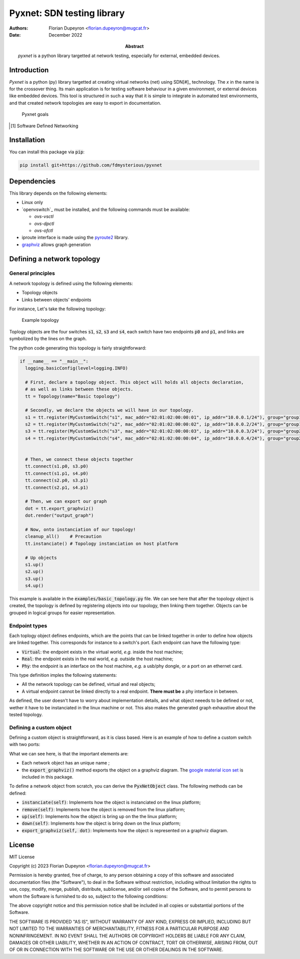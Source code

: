 ===========================
Pyxnet: SDN testing library
===========================

:Authors: - Florian Dupeyron <florian.dupeyron@mugcat.fr>
:Date: December 2022

:Abstract: `pyxnet` is a python library targetted at network testing, especially for
           external, embedded devices.


Introduction
============

`Pyxnet` is a python (py) library targetted at creating virtual networks (net) using SDN[#]_ technology. The `x` in the
name is for the crossover thing.
Its main application is for testing software behaviour in a given environment, or external devices
like embedded devices. This tool is structured in such a way that it is simple to integrate in
automated test environments, and that created network topologies are easy to export in
documentation.

.. figure:: docs/img/pyxnet_goals.png

  Pyxnet goals


.. [#] Software Defined Networking

.. `pyxnet` is the contraction of `py` for python, `net` for network, and a `x` for the crossover. It is a simple
.. python library somehow like `mininet`_, but more targetted towards embedded devices testing. It makes extensive
.. use of the `iproute2` linux utility suite, and `openvswitch`_.
.. 
.. .. _`mininet`: http://mininet.org
.. .. _`openvswitch`: https://www.openvswitch.org/
.. 
.. This library allows to create virtual network topologies, for instance assign specific MAC or IP addresses,
.. and instanciate this topology on a linux host, or generate a diagram of this toplogy using `graphviz`.

Installation
============

You can install this package via :code:`pip`:

.. code:: bash

  pip install git+https://github.com/fdmysterious/pyxnet


Dependencies
============

This library depends on the following elements:

- Linux only
- `openvswitch`_ must be installed, and the following commands must be available:

  - `ovs-vsctl`
  - `ovs-dpctl`
  - `ovs-ofctl`

- iproute interface is made using the `pyroute2`_ library.
- `graphviz`_ allows graph generation

.. _`pyroute2`: https://pyroute2.org/
.. _`graphviz`: https://github.com/xflr6/graphviz


Defining a network topology
===========================

General principles
------------------

A network topology is defined using the following elements:

- Topology objects
- Links between objects' endpoints

For instance, Let's take the following topology:

.. figure:: docs/img/example_topology.png
  :scale: 50

  Example topology

Toplogy objects are the four switches :code:`s1`, :code:`s2`, :code:`s3` and :code:`s4`, each switch have two endpoints
:code:`p0` and :code:`p1`, and links are symbolized by the lines on the graph.

The python code generating this topology is fairly straightforward:

.. code:: python

  if __name__ == "__main__":
    logging.basicConfig(level=logging.INFO)

    # First, declare a topology object. This object will holds all objects declaration,
    # as well as links between these objects.
    tt = Topology(name="Basic topology")

    # Secondly, we declare the objects we will have in our topology.
    s1 = tt.register(MyCustomSwitch("s1", mac_addr="02:01:02:00:00:01", ip_addr="10.0.0.1/24"), group="group1")
    s2 = tt.register(MyCustomSwitch("s2", mac_addr="02:01:02:00:00:02", ip_addr="10.0.0.2/24"), group="group1")
    s3 = tt.register(MyCustomSwitch("s3", mac_addr="02:01:02:00:00:03", ip_addr="10.0.0.3/24"), group="group2")
    s4 = tt.register(MyCustomSwitch("s4", mac_addr="02:01:02:00:00:04", ip_addr="10.0.0.4/24"), group="group2")


    # Then, we connect these objects together
    tt.connect(s1.p0, s3.p0)
    tt.connect(s1.p1, s4.p0)
    tt.connect(s2.p0, s3.p1)
    tt.connect(s2.p1, s4.p1)

    # Then, we can export our graph
    dot = tt.export_graphviz()
    dot.render("output_graph")

    # Now, onto instanciation of our topology!
    cleanup_all()    # Precaution
    tt.instanciate() # Topology instanciation on host platform

    # Up objects
    s1.up()
    s2.up()
    s3.up()
    s4.up()

This example is available in the :code:`examples/basic_topology.py` file. We can see here that after the topology object
is created, the topology is defined by registering objects into our topology, then linking them together. Objects can
be grouped in logical groups for easier representation.


Endpoint types
--------------

Each toplogy object defines endpoints, which are the points that can be linked together in order to define how objects
are linked together. This corresponds for instance to a switch's port. Each endpoint can have the following type:

- :code:`Virtual`: the endpoint exists in the virtual world, *e.g.* inside the host machine;
- :code:`Real`: the endpoint exists in the real world, *e.g.* outside the host machine;
- :code:`Phy`: the endpoint is an interface on the host machine, *e.g.* a usb/phy dongle, or a port on an ethernet card.

This type definition imples the following statements:

- All the network topology can be defined, virtual and real objects;
- A virtual endpoint cannot be linked directly to a real endpoint. **There must be** a phy interface in between.

As defined, the user doesn't have to worry about implementation details, and what object neeeds to be defined or not,
wether it have to be instanciated in the linux machine or not. This also makes the generated graph exhaustive about
the tested topology.


Defining a custom object
------------------------

Defining a custom object is straightforward, as it is class based. Here is an example of how to define a custom switch with two ports:

.. code:: python
  class MyCustomSwitch(Switch):
      """
      This class illustrates how a custom network object can be created
      by simply inheriting base objects
      """

      def __init__(self, name: str, mac_addr: str = None, ip_addr: str = None):
          # Each topology object has a name
          super().__init__(name,
              mac_addr   = mac_addr, # Not mandatory
              ip_addr    = ip_addr,  # Not mandatory

              stp_config = {
                  "rstp_enabled": True,     # Enable RSTP!
                  "bridge_priority": 0x8000 # Set bridge priority
              }
          )

          # Init endpoints
          self.p0 = self._endpoint_register("p0", Endpoint_Kind.Virtual)
          self.p1 = self._endpoint_register("p1", Endpoint_Kind.Virtual)

          # Set endpoint RSTP properties
          self.p0.properties["stp_config"] = {
              "path_cost": 100,
              "priority":  0x8000,
          }

          self.p1.properties["stp_config"] = {
              "path_cost": 100,
              "priority": 0x8000,
          }


      def export_graphviz(self, dot):
          """
          Illustrate how it's possible to customize
          the diagram generated object
          """

        dghelpers.box_logo_node(dot, self.name, dghelpers.asset("icons/material/router.png"), f"Switch {self.name}")


What we can see here, is that the important elements are:

- Each network object has an unique name ;
- the :code:`export_graphviz()` method exports the object on a graphviz diagram. The `google material icon set`_ is included in this package. 

.. _`google material icon set`: https://github.com/google/material-design-icons 

To define a network object from scratch, you can derive the :code:`PyxNetObject` class. The following methods can be defined:

- :code:`instanciate(self)`: Implements how the object is instanciated on the linux platform;
- :code:`remove(self)`: Implements how the object is removed from the linux platform;
- :code:`up(self)`: Implements how the object is bring up on the the linux platform;
- :code:`down(self)`: Implements how the object is bring down on the linux platform;
- :code:`export_graphviz(self, dot)`: Implements how the object is represented on a graphviz diagram.

.. TODO: What is going under the hood when instanciating the topology on a linux machine.


License
=======

MIT License

Copyright (c) 2023 Florian Dupeyron <florian.dupeyron@mugcat.fr>

Permission is hereby granted, free of charge, to any person obtaining a copy
of this software and associated documentation files (the "Software"), to deal
in the Software without restriction, including without limitation the rights
to use, copy, modify, merge, publish, distribute, sublicense, and/or sell
copies of the Software, and to permit persons to whom the Software is
furnished to do so, subject to the following conditions:

The above copyright notice and this permission notice shall be included in all
copies or substantial portions of the Software.

THE SOFTWARE IS PROVIDED "AS IS", WITHOUT WARRANTY OF ANY KIND, EXPRESS OR
IMPLIED, INCLUDING BUT NOT LIMITED TO THE WARRANTIES OF MERCHANTABILITY,
FITNESS FOR A PARTICULAR PURPOSE AND NONINFRINGEMENT. IN NO EVENT SHALL THE
AUTHORS OR COPYRIGHT HOLDERS BE LIABLE FOR ANY CLAIM, DAMAGES OR OTHER
LIABILITY, WHETHER IN AN ACTION OF CONTRACT, TORT OR OTHERWISE, ARISING FROM,
OUT OF OR IN CONNECTION WITH THE SOFTWARE OR THE USE OR OTHER DEALINGS IN THE
SOFTWARE.